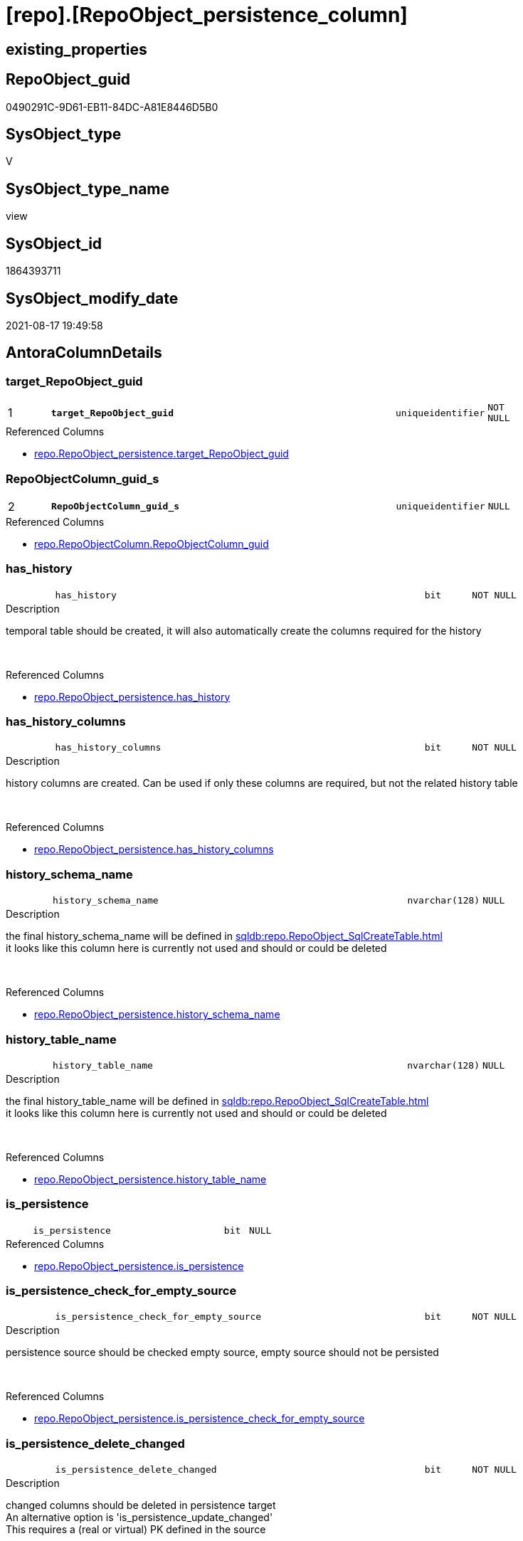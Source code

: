 = [repo].[RepoObject_persistence_column]

== existing_properties

// tag::existing_properties[]
:ExistsProperty--antorareferencedlist:
:ExistsProperty--is_repo_managed:
:ExistsProperty--is_ssas:
:ExistsProperty--pk_index_guid:
:ExistsProperty--pk_indexpatterncolumndatatype:
:ExistsProperty--pk_indexpatterncolumnname:
:ExistsProperty--referencedobjectlist:
:ExistsProperty--sql_modules_definition:
:ExistsProperty--FK:
:ExistsProperty--AntoraIndexList:
:ExistsProperty--Columns:
// end::existing_properties[]

== RepoObject_guid

// tag::RepoObject_guid[]
0490291C-9D61-EB11-84DC-A81E8446D5B0
// end::RepoObject_guid[]

== SysObject_type

// tag::SysObject_type[]
V 
// end::SysObject_type[]

== SysObject_type_name

// tag::SysObject_type_name[]
view
// end::SysObject_type_name[]

== SysObject_id

// tag::SysObject_id[]
1864393711
// end::SysObject_id[]

== SysObject_modify_date

// tag::SysObject_modify_date[]
2021-08-17 19:49:58
// end::SysObject_modify_date[]

== AntoraColumnDetails

// tag::AntoraColumnDetails[]
[#column-target_RepoObject_guid]
=== target_RepoObject_guid

[cols="d,8m,m,m,m,d"]
|===
|1
|*target_RepoObject_guid*
|uniqueidentifier
|NOT NULL
|
|
|===

.Referenced Columns
--
* xref:repo.RepoObject_persistence.adoc#column-target_RepoObject_guid[+repo.RepoObject_persistence.target_RepoObject_guid+]
--


[#column-RepoObjectColumn_guid_s]
=== RepoObjectColumn_guid_s

[cols="d,8m,m,m,m,d"]
|===
|2
|*RepoObjectColumn_guid_s*
|uniqueidentifier
|NULL
|
|
|===

.Referenced Columns
--
* xref:repo.RepoObjectColumn.adoc#column-RepoObjectColumn_guid[+repo.RepoObjectColumn.RepoObjectColumn_guid+]
--


[#column-has_history]
=== has_history

[cols="d,8m,m,m,m,d"]
|===
|
|has_history
|bit
|NOT NULL
|
|
|===

.Description
--
temporal table should be created, it will also automatically create the columns required for the history
--
{empty} +

.Referenced Columns
--
* xref:repo.RepoObject_persistence.adoc#column-has_history[+repo.RepoObject_persistence.has_history+]
--


[#column-has_history_columns]
=== has_history_columns

[cols="d,8m,m,m,m,d"]
|===
|
|has_history_columns
|bit
|NOT NULL
|
|
|===

.Description
--
history columns are created. Can be used if only these columns are required, but not the related history table
--
{empty} +

.Referenced Columns
--
* xref:repo.RepoObject_persistence.adoc#column-has_history_columns[+repo.RepoObject_persistence.has_history_columns+]
--


[#column-history_schema_name]
=== history_schema_name

[cols="d,8m,m,m,m,d"]
|===
|
|history_schema_name
|nvarchar(128)
|NULL
|
|
|===

.Description
--
the final history_schema_name will be defined in xref:sqldb:repo.RepoObject_SqlCreateTable.adoc[] +
it looks like this column here is currently not used and should or could be deleted
--
{empty} +

.Referenced Columns
--
* xref:repo.RepoObject_persistence.adoc#column-history_schema_name[+repo.RepoObject_persistence.history_schema_name+]
--


[#column-history_table_name]
=== history_table_name

[cols="d,8m,m,m,m,d"]
|===
|
|history_table_name
|nvarchar(128)
|NULL
|
|
|===

.Description
--
the final history_table_name will be defined in xref:sqldb:repo.RepoObject_SqlCreateTable.adoc[] +
it looks like this column here is currently not used and should or could be deleted
--
{empty} +

.Referenced Columns
--
* xref:repo.RepoObject_persistence.adoc#column-history_table_name[+repo.RepoObject_persistence.history_table_name+]
--


[#column-is_persistence]
=== is_persistence

[cols="d,8m,m,m,m,d"]
|===
|
|is_persistence
|bit
|NULL
|
|
|===

.Referenced Columns
--
* xref:repo.RepoObject_persistence.adoc#column-is_persistence[+repo.RepoObject_persistence.is_persistence+]
--


[#column-is_persistence_check_for_empty_source]
=== is_persistence_check_for_empty_source

[cols="d,8m,m,m,m,d"]
|===
|
|is_persistence_check_for_empty_source
|bit
|NOT NULL
|
|
|===

.Description
--
persistence source should be checked empty source, empty source should not be persisted
--
{empty} +

.Referenced Columns
--
* xref:repo.RepoObject_persistence.adoc#column-is_persistence_check_for_empty_source[+repo.RepoObject_persistence.is_persistence_check_for_empty_source+]
--


[#column-is_persistence_delete_changed]
=== is_persistence_delete_changed

[cols="d,8m,m,m,m,d"]
|===
|
|is_persistence_delete_changed
|bit
|NOT NULL
|
|
|===

.Description
--
changed columns should be deleted in persistence target +
An alternative option is 'is_persistence_update_changed' +
This requires a (real or virtual) PK defined in the source
--
{empty} +

.Referenced Columns
--
* xref:repo.RepoObject_persistence.adoc#column-is_persistence_delete_changed[+repo.RepoObject_persistence.is_persistence_delete_changed+]
--


[#column-is_persistence_delete_missing]
=== is_persistence_delete_missing

[cols="d,8m,m,m,m,d"]
|===
|
|is_persistence_delete_missing
|bit
|NOT NULL
|
|
|===

.Description
--
missing columns should be deleted in persistence target +
This requires a (real or virtual) PK defined in the source
--
{empty} +

.Referenced Columns
--
* xref:repo.RepoObject_persistence.adoc#column-is_persistence_delete_missing[+repo.RepoObject_persistence.is_persistence_delete_missing+]
--


[#column-is_persistence_insert]
=== is_persistence_insert

[cols="d,8m,m,m,m,d"]
|===
|
|is_persistence_insert
|bit
|NOT NULL
|
|
|===

.Description
--
missing columns or all columns should be inserted into persistence target +
The final result depends on other settings

* 'is_persistence_truncate' = 1 and 'is_persistence_insert' = 1 will just truncate the persistence target and insert all entries from persistence source
* if a (real or virtual) PK is defined in the source, the insert can be combined with delete and update

--
{empty} +

.Referenced Columns
--
* xref:repo.RepoObject_persistence.adoc#column-is_persistence_insert[+repo.RepoObject_persistence.is_persistence_insert+]
--


[#column-is_persistence_truncate]
=== is_persistence_truncate

[cols="d,8m,m,m,m,d"]
|===
|
|is_persistence_truncate
|bit
|NOT NULL
|
|
|===

.Referenced Columns
--
* xref:repo.RepoObject_persistence.adoc#column-is_persistence_truncate[+repo.RepoObject_persistence.is_persistence_truncate+]
--


[#column-is_persistence_update_changed]
=== is_persistence_update_changed

[cols="d,8m,m,m,m,d"]
|===
|
|is_persistence_update_changed
|bit
|NOT NULL
|
|
|===

.Description
--
changed columns should be updated in persistence target +
An alternative option is 'is_persistence_delete_changed' +
This requires a (real or virtual) PK defined in the source
--
{empty} +

.Referenced Columns
--
* xref:repo.RepoObject_persistence.adoc#column-is_persistence_update_changed[+repo.RepoObject_persistence.is_persistence_update_changed+]
--


[#column-is_repo_managed_t]
=== is_repo_managed_t

[cols="d,8m,m,m,m,d"]
|===
|
|is_repo_managed_t
|bit
|NULL
|
|
|===

.Referenced Columns
--
* xref:repo.RepoObject.adoc#column-is_repo_managed[+repo.RepoObject.is_repo_managed+]
--


[#column-RepoObject_name_t]
=== RepoObject_name_t

[cols="d,8m,m,m,m,d"]
|===
|
|RepoObject_name_t
|nvarchar(128)
|NOT NULL
|
|
|===

.Referenced Columns
--
* xref:repo.RepoObject.adoc#column-RepoObject_name[+repo.RepoObject.RepoObject_name+]
--


[#column-RepoObject_schema_name_t]
=== RepoObject_schema_name_t

[cols="d,8m,m,m,m,d"]
|===
|
|RepoObject_schema_name_t
|nvarchar(128)
|NOT NULL
|
|
|===

.Referenced Columns
--
* xref:repo.RepoObject.adoc#column-RepoObject_schema_name[+repo.RepoObject.RepoObject_schema_name+]
--


[#column-RepoObject_type_t]
=== RepoObject_type_t

[cols="d,8m,m,m,m,d"]
|===
|
|RepoObject_type_t
|char(2)
|NOT NULL
|
|
|===

.Description
--
reference in [repo_sys].[type]
--
{empty} +

.Referenced Columns
--
* xref:repo.RepoObject.adoc#column-RepoObject_type[+repo.RepoObject.RepoObject_type+]
--


[#column-RepoObjectColumn_name_t]
=== RepoObjectColumn_name_t

[cols="d,8m,m,m,m,d"]
|===
|
|RepoObjectColumn_name_t
|nvarchar(128)
|NULL
|
|
|===

.Description
--
Name of the column. Is unique within the object.
--
{empty} +

.Referenced Columns
--
* xref:repo.RepoObjectColumn.adoc#column-RepoObjectColumn_name[+repo.RepoObjectColumn.RepoObjectColumn_name+]
--


[#column-source_RepoObject_guid]
=== source_RepoObject_guid

[cols="d,8m,m,m,m,d"]
|===
|
|source_RepoObject_guid
|uniqueidentifier
|NULL
|
|
|===

.Referenced Columns
--
* xref:repo.RepoObject_persistence.adoc#column-source_RepoObject_guid[+repo.RepoObject_persistence.source_RepoObject_guid+]
--


[#column-SysObject_name_s]
=== SysObject_name_s

[cols="d,8m,m,m,m,d"]
|===
|
|SysObject_name_s
|nvarchar(128)
|NULL
|
|
|===

.Referenced Columns
--
* xref:repo.RepoObject.adoc#column-SysObject_name[+repo.RepoObject.SysObject_name+]
--


[#column-SysObject_schema_name_s]
=== SysObject_schema_name_s

[cols="d,8m,m,m,m,d"]
|===
|
|SysObject_schema_name_s
|nvarchar(128)
|NULL
|
|
|===

.Referenced Columns
--
* xref:repo.RepoObject.adoc#column-SysObject_schema_name[+repo.RepoObject.SysObject_schema_name+]
--


[#column-SysObject_type_s]
=== SysObject_type_s

[cols="d,8m,m,m,m,d"]
|===
|
|SysObject_type_s
|char(2)
|NULL
|
|
|===

.Description
--
reference in [repo_sys].[type]
--
{empty} +

.Referenced Columns
--
* xref:repo.RepoObject.adoc#column-SysObject_type[+repo.RepoObject.SysObject_type+]
--


[#column-SysObjectColumn_name_s]
=== SysObjectColumn_name_s

[cols="d,8m,m,m,m,d"]
|===
|
|SysObjectColumn_name_s
|nvarchar(128)
|NULL
|
|
|===

.Description
--
Name of the column. Is unique within the object.
if it not exists in the database, the RepoObject_guid or any other guid is used, because this column should not be empty
--
{empty} +

.Referenced Columns
--
* xref:repo.RepoObjectColumn.adoc#column-SysObjectColumn_name[+repo.RepoObjectColumn.SysObjectColumn_name+]
--


// end::AntoraColumnDetails[]

== AntoraMeasureDetails

// tag::AntoraMeasureDetails[]

// end::AntoraMeasureDetails[]

== AntoraPkColumnTableRows

// tag::AntoraPkColumnTableRows[]
|1
|*<<column-target_RepoObject_guid>>*
|uniqueidentifier
|NOT NULL
|
|

|2
|*<<column-RepoObjectColumn_guid_s>>*
|uniqueidentifier
|NULL
|
|






















// end::AntoraPkColumnTableRows[]

== AntoraNonPkColumnTableRows

// tag::AntoraNonPkColumnTableRows[]


|
|<<column-has_history>>
|bit
|NOT NULL
|
|

|
|<<column-has_history_columns>>
|bit
|NOT NULL
|
|

|
|<<column-history_schema_name>>
|nvarchar(128)
|NULL
|
|

|
|<<column-history_table_name>>
|nvarchar(128)
|NULL
|
|

|
|<<column-is_persistence>>
|bit
|NULL
|
|

|
|<<column-is_persistence_check_for_empty_source>>
|bit
|NOT NULL
|
|

|
|<<column-is_persistence_delete_changed>>
|bit
|NOT NULL
|
|

|
|<<column-is_persistence_delete_missing>>
|bit
|NOT NULL
|
|

|
|<<column-is_persistence_insert>>
|bit
|NOT NULL
|
|

|
|<<column-is_persistence_truncate>>
|bit
|NOT NULL
|
|

|
|<<column-is_persistence_update_changed>>
|bit
|NOT NULL
|
|

|
|<<column-is_repo_managed_t>>
|bit
|NULL
|
|

|
|<<column-RepoObject_name_t>>
|nvarchar(128)
|NOT NULL
|
|

|
|<<column-RepoObject_schema_name_t>>
|nvarchar(128)
|NOT NULL
|
|

|
|<<column-RepoObject_type_t>>
|char(2)
|NOT NULL
|
|

|
|<<column-RepoObjectColumn_name_t>>
|nvarchar(128)
|NULL
|
|

|
|<<column-source_RepoObject_guid>>
|uniqueidentifier
|NULL
|
|

|
|<<column-SysObject_name_s>>
|nvarchar(128)
|NULL
|
|

|
|<<column-SysObject_schema_name_s>>
|nvarchar(128)
|NULL
|
|

|
|<<column-SysObject_type_s>>
|char(2)
|NULL
|
|

|
|<<column-SysObjectColumn_name_s>>
|nvarchar(128)
|NULL
|
|

// end::AntoraNonPkColumnTableRows[]

== AntoraIndexList

// tag::AntoraIndexList[]

[#index-PK_RepoObject_persistence_column]
=== PK_RepoObject_persistence_column

* IndexSemanticGroup: xref:other/IndexSemanticGroup.adoc#_no_group[no_group]
+
--
* <<column-target_RepoObject_guid>>; uniqueidentifier
* <<column-RepoObjectColumn_guid_s>>; uniqueidentifier
--
* PK, Unique, Real: 1, 1, 0


[#index-UK_RepoObject_persistence_column_1]
=== UK_RepoObject_persistence_column++__++1

* IndexSemanticGroup: xref:other/IndexSemanticGroup.adoc#_no_group[no_group]
+
--
* <<column-target_RepoObject_guid>>; uniqueidentifier
--
* PK, Unique, Real: 0, 1, 0


[#index-idx_RepoObject_persistence_column_3]
=== idx_RepoObject_persistence_column++__++3

* IndexSemanticGroup: xref:other/IndexSemanticGroup.adoc#_no_group[no_group]
+
--
* <<column-SysObject_schema_name_s>>; nvarchar(128)
* <<column-SysObject_name_s>>; nvarchar(128)
--
* PK, Unique, Real: 0, 0, 0


[#index-idx_RepoObject_persistence_column_4]
=== idx_RepoObject_persistence_column++__++4

* IndexSemanticGroup: xref:other/IndexSemanticGroup.adoc#_no_group[no_group]
+
--
* <<column-RepoObject_schema_name_t>>; nvarchar(128)
* <<column-RepoObject_name_t>>; nvarchar(128)
--
* PK, Unique, Real: 0, 0, 0


[#index-idx_RepoObject_persistence_column_5]
=== idx_RepoObject_persistence_column++__++5

* IndexSemanticGroup: xref:other/IndexSemanticGroup.adoc#_no_group[no_group]
+
--
* <<column-RepoObjectColumn_guid_s>>; uniqueidentifier
--
* PK, Unique, Real: 0, 0, 0


[#index-idx_RepoObject_persistence_column_6]
=== idx_RepoObject_persistence_column++__++6

* IndexSemanticGroup: xref:other/IndexSemanticGroup.adoc#_no_group[no_group]
+
--
* <<column-RepoObjectColumn_guid_s>>; uniqueidentifier
* <<column-SysObjectColumn_name_s>>; nvarchar(128)
--
* PK, Unique, Real: 0, 0, 0


[#index-idx_RepoObject_persistence_column_7]
=== idx_RepoObject_persistence_column++__++7

* IndexSemanticGroup: xref:other/IndexSemanticGroup.adoc#_no_group[no_group]
+
--
* <<column-RepoObjectColumn_name_t>>; nvarchar(128)
--
* PK, Unique, Real: 0, 0, 0

// end::AntoraIndexList[]

== AntoraParameterList

// tag::AntoraParameterList[]

// end::AntoraParameterList[]

== Other tags

source: property.RepoObjectProperty_cross As rop_cross


=== AdocUspSteps

// tag::adocuspsteps[]

// end::adocuspsteps[]


=== AntoraReferencedList

// tag::antorareferencedlist[]
* xref:repo.RepoObject.adoc[]
* xref:repo.RepoObject_persistence.adoc[]
* xref:repo.RepoObjectColumn.adoc[]
// end::antorareferencedlist[]


=== AntoraReferencingList

// tag::antorareferencinglist[]

// end::antorareferencinglist[]


=== Description

// tag::description[]

// end::description[]


=== exampleUsage

// tag::exampleusage[]

// end::exampleusage[]


=== exampleUsage_2

// tag::exampleusage_2[]

// end::exampleusage_2[]


=== exampleUsage_3

// tag::exampleusage_3[]

// end::exampleusage_3[]


=== exampleUsage_4

// tag::exampleusage_4[]

// end::exampleusage_4[]


=== exampleUsage_5

// tag::exampleusage_5[]

// end::exampleusage_5[]


=== exampleWrong_Usage

// tag::examplewrong_usage[]

// end::examplewrong_usage[]


=== has_execution_plan_issue

// tag::has_execution_plan_issue[]

// end::has_execution_plan_issue[]


=== has_get_referenced_issue

// tag::has_get_referenced_issue[]

// end::has_get_referenced_issue[]


=== has_history

// tag::has_history[]

// end::has_history[]


=== has_history_columns

// tag::has_history_columns[]

// end::has_history_columns[]


=== InheritanceType

// tag::inheritancetype[]

// end::inheritancetype[]


=== is_persistence

// tag::is_persistence[]

// end::is_persistence[]


=== is_persistence_check_duplicate_per_pk

// tag::is_persistence_check_duplicate_per_pk[]

// end::is_persistence_check_duplicate_per_pk[]


=== is_persistence_check_for_empty_source

// tag::is_persistence_check_for_empty_source[]

// end::is_persistence_check_for_empty_source[]


=== is_persistence_delete_changed

// tag::is_persistence_delete_changed[]

// end::is_persistence_delete_changed[]


=== is_persistence_delete_missing

// tag::is_persistence_delete_missing[]

// end::is_persistence_delete_missing[]


=== is_persistence_insert

// tag::is_persistence_insert[]

// end::is_persistence_insert[]


=== is_persistence_truncate

// tag::is_persistence_truncate[]

// end::is_persistence_truncate[]


=== is_persistence_update_changed

// tag::is_persistence_update_changed[]

// end::is_persistence_update_changed[]


=== is_repo_managed

// tag::is_repo_managed[]
0
// end::is_repo_managed[]


=== is_ssas

// tag::is_ssas[]
0
// end::is_ssas[]


=== microsoft_database_tools_support

// tag::microsoft_database_tools_support[]

// end::microsoft_database_tools_support[]


=== MS_Description

// tag::ms_description[]

// end::ms_description[]


=== persistence_source_RepoObject_fullname

// tag::persistence_source_repoobject_fullname[]

// end::persistence_source_repoobject_fullname[]


=== persistence_source_RepoObject_fullname2

// tag::persistence_source_repoobject_fullname2[]

// end::persistence_source_repoobject_fullname2[]


=== persistence_source_RepoObject_guid

// tag::persistence_source_repoobject_guid[]

// end::persistence_source_repoobject_guid[]


=== persistence_source_RepoObject_xref

// tag::persistence_source_repoobject_xref[]

// end::persistence_source_repoobject_xref[]


=== pk_index_guid

// tag::pk_index_guid[]
4692EDE9-119E-EB11-84F6-A81E8446D5B0
// end::pk_index_guid[]


=== pk_IndexPatternColumnDatatype

// tag::pk_indexpatterncolumndatatype[]
uniqueidentifier,uniqueidentifier
// end::pk_indexpatterncolumndatatype[]


=== pk_IndexPatternColumnName

// tag::pk_indexpatterncolumnname[]
target_RepoObject_guid,RepoObjectColumn_guid_s
// end::pk_indexpatterncolumnname[]


=== pk_IndexSemanticGroup

// tag::pk_indexsemanticgroup[]

// end::pk_indexsemanticgroup[]


=== ReferencedObjectList

// tag::referencedobjectlist[]
* [repo].[RepoObject]
* [repo].[RepoObject_persistence]
* [repo].[RepoObjectColumn]
// end::referencedobjectlist[]


=== usp_persistence_RepoObject_guid

// tag::usp_persistence_repoobject_guid[]

// end::usp_persistence_repoobject_guid[]


=== UspExamples

// tag::uspexamples[]

// end::uspexamples[]


=== UspParameters

// tag::uspparameters[]

// end::uspparameters[]

== Boolean Attributes

source: property.RepoObjectProperty WHERE property_int = 1

// tag::boolean_attributes[]

// end::boolean_attributes[]

== sql_modules_definition

// tag::sql_modules_definition[]
[%collapsible]
=======
[source,sql]
----


/*
wofür soll diese Sicht verwendet werden?
noch nicht fertig
*/
CREATE View repo.RepoObject_persistence_column
As
--
Select
    rop.target_RepoObject_guid
  , rop.source_RepoObject_guid
  , RepoObjectColumn_guid_s  = roc_s.RepoObjectColumn_guid
  , SysObject_schema_name_s  = ro_s.SysObject_schema_name
  , SysObject_name_s         = ro_s.SysObject_name
  , SysObjectColumn_name_s   = roc_s.SysObjectColumn_name
  , SysObject_type_s         = ro_s.SysObject_type
  , RepoObject_schema_name_t = ro_t.RepoObject_schema_name
  , RepoObject_name_t        = ro_t.RepoObject_name
  , RepoObjectColumn_name_t  = roc_t.RepoObjectColumn_name
  , RepoObject_type_t        = ro_t.RepoObject_type
  , is_repo_managed_t        = ro_t.is_repo_managed
  , rop.is_persistence_truncate
  , rop.is_persistence_delete_missing
  , rop.is_persistence_delete_changed
  , rop.is_persistence_update_changed
  , rop.is_persistence_insert
  , has_history              = rop.has_history
  , has_history_columns      = rop.has_history_columns
  , rop.is_persistence_check_for_empty_source
  , rop.history_schema_name
  , rop.history_table_name
  , rop.is_persistence
--       --, [roc_s].[RepoObject_guid]
--       --, [roc_s].[RepoObjectColumn_name]
--       --, [roc_s].[SysObjectColumn_column_id]
--       --, [roc_s].[is_SysObjectColumn_missing]
--       --, [roc_s].[Source_PersistenceColumn_guid]
--     , [roc_s].[Target_PersistenceColumn_guid] AS [Target_PersistenceColumn_guid_s]
--     , [roc_s].[is_force_persistence] AS          [is_force_persistence_s]
--     , [roc_s].[is_force_persistence_name] AS     [is_force_persistence_name_s]
--       --, [roc_s].[persistence_source_RepoObjectColumn_guid]
--       --, [roc_s].[Referencing_Count]
--       --, [roc_s].[has_different_sys_names]
--       --, [roc_s].[is_RepoObjectColumn_name_uniqueidentifier]
--       --, [roc_s].[is_SysObjectColumn_name_uniqueidentifier]
--       --, [roc_t].[RepoObjectColumn_guid]
--       --, [roc_t].[RepoObject_guid]
--       --, [roc_t].[SysObjectColumn_name]
--       --, [roc_t].[SysObjectColumn_column_id]
--       --, [roc_t].[is_SysObjectColumn_missing]
--       --, [roc_t].[Target_PersistenceColumn_guid]
--     , [roc_t].[is_force_persistence] AS          [is_force_persistence_t]
--     , [roc_t].[is_force_persistence_name] AS     [is_force_persistence_name_t]
----, [roc_t].[persistence_source_RepoObjectColumn_guid]
----, [roc_t].[Referencing_Count]
----, [roc_t].[has_different_sys_names]
----, [roc_t].[is_RepoObjectColumn_name_uniqueidentifier]
----, [roc_t].[is_SysObjectColumn_name_uniqueidentifier]
From
    repo.RepoObject_persistence As rop
    Inner Join
        repo.RepoObject         As ro_t
            On
            rop.target_RepoObject_guid                         = ro_t.RepoObject_guid

    Left Outer Join
        repo.RepoObject         As ro_s
            On
            rop.source_RepoObject_guid                         = ro_s.RepoObject_guid

    Left Outer Join
        repo.RepoObjectColumn   As roc_s
            On
            rop.source_RepoObject_guid                         = roc_s.RepoObject_guid

    Left Join
        repo.RepoObjectColumn   As roc_t
            On
            roc_t.RepoObject_guid                              = rop.target_RepoObject_guid
            And roc_t.persistence_source_RepoObjectColumn_guid = roc_s.RepoObjectColumn_guid

----
=======
// end::sql_modules_definition[]


